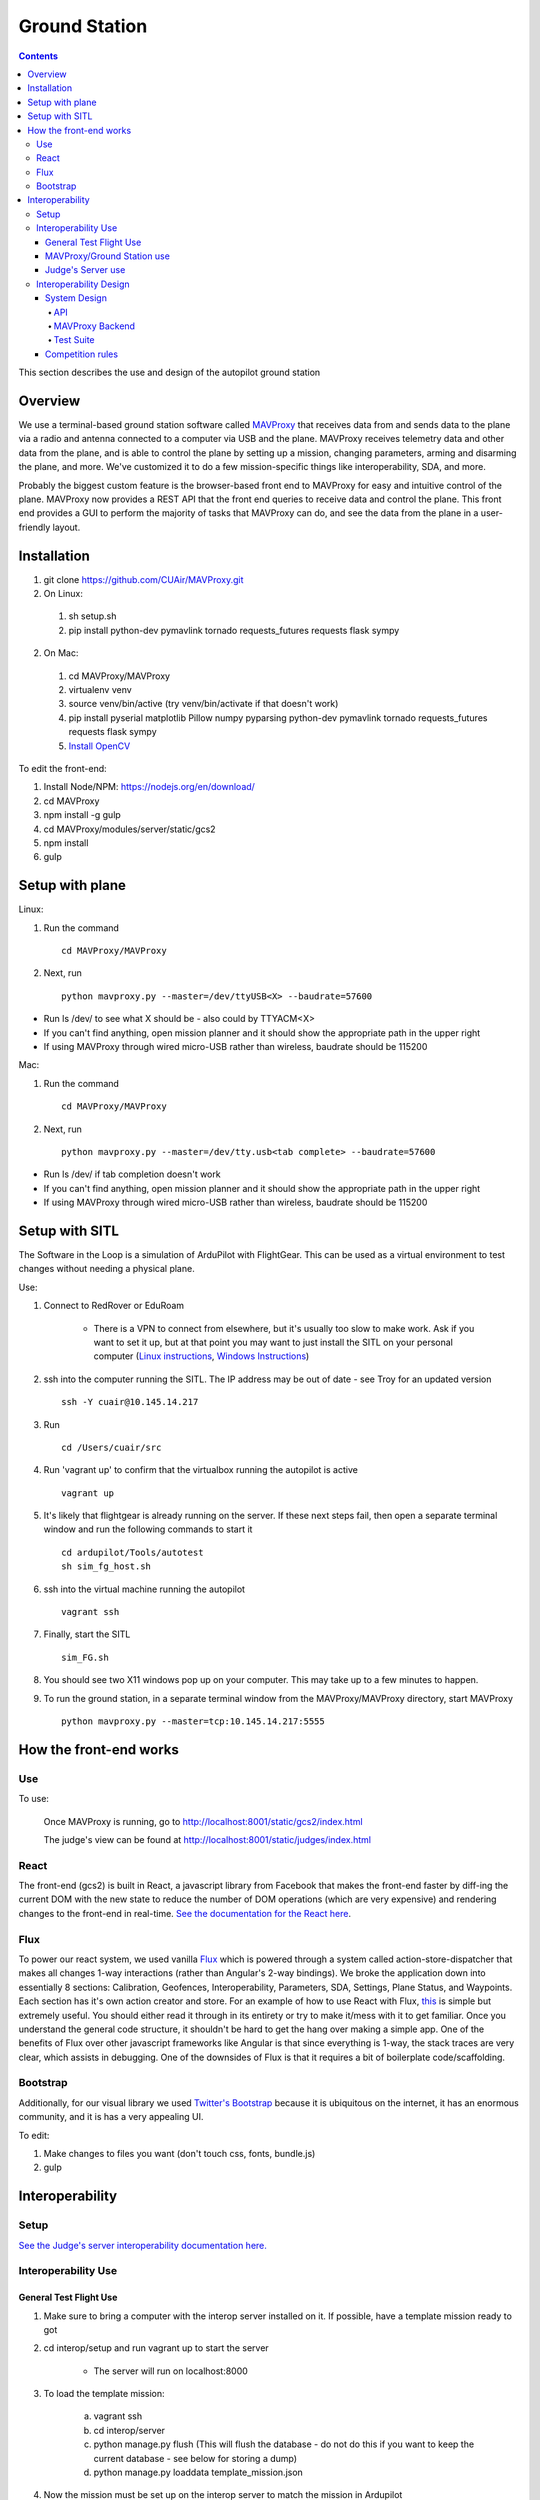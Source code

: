 Ground Station
===============

.. contents::


This section describes the use and design of the autopilot ground station

Overview
--------

We use a terminal-based ground station software called `MAVProxy <http://dronecode.github.io/MAVProxy/html/index.html>`_ that receives data from and sends data to the plane via a radio and antenna connected to a computer via USB and the plane. MAVProxy receives telemetry data and other data from the plane, and is able to control the plane by setting up a mission, changing parameters, arming and disarming the plane, and more. We've customized it to do a few mission-specific things like interoperability, SDA, and more.

Probably the biggest custom feature is the browser-based front end to MAVProxy for easy and intuitive control of the plane. MAVProxy now provides a REST API that the front end queries to receive data and control the plane. This front end provides a GUI to perform the majority of tasks that MAVProxy can do, and see the data from the plane in a user-friendly layout.

Installation
-------------
1. git clone https://github.com/CUAir/MAVProxy.git
2. On Linux:

  1. sh setup.sh
  2. pip install python-dev pymavlink tornado requests_futures requests flask sympy

2. On Mac:

  1. cd MAVProxy/MAVProxy
  2. virtualenv venv
  3. source venv/bin/active (try venv/bin/activate if that doesn't work)
  4. pip install pyserial matplotlib Pillow numpy pyparsing python-dev pymavlink tornado requests_futures requests flask sympy
  5. `Install OpenCV <http://jjyap.wordpress.com/2014/05/24/installing-opencv-2-4-9-on-mac-osx-with-python-support/>`_

To edit the front-end:

1. Install Node/NPM: https://nodejs.org/en/download/
2. cd MAVProxy
3. npm install -g gulp
4. cd MAVProxy/modules/server/static/gcs2
5. npm install
6. gulp

Setup with plane
-----------------

Linux:

1. Run the command ::

	cd MAVProxy/MAVProxy

2. Next, run ::

	python mavproxy.py --master=/dev/ttyUSB<X> --baudrate=57600

* Run ls /dev/ to see what X should be - also could by TTYACM<X>
* If you can't find anything, open mission planner and it should show the appropriate path in the upper right
* If using MAVProxy through wired micro-USB rather than wireless, baudrate should be 115200

Mac:

1. Run the command ::

	cd MAVProxy/MAVProxy

2. Next, run ::

	python mavproxy.py --master=/dev/tty.usb<tab complete> --baudrate=57600

* Run ls /dev/ if tab completion doesn't work
* If you can't find anything, open mission planner and it should show the appropriate path in the upper right
* If using MAVProxy through wired micro-USB rather than wireless, baudrate should be 115200


Setup with SITL
---------------

The Software in the Loop is a simulation of ArduPilot with FlightGear. This can be used as a virtual environment to test changes without needing a physical plane.

Use:

1. Connect to RedRover or EduRoam

	* There is a VPN to connect from elsewhere, but it's usually too slow to make work. Ask if you want to set it up, but at that point you may want to just install the SITL on your personal computer (`Linux instructions <http://ardupilot.org/dev/docs/setting-up-sitl-on-linux.html>`_, `Windows Instructions <http://ardupilot.org/dev/docs/sitl-native-on-windows.html>`_)

2. ssh into the computer running the SITL. The IP address may be out of date - see Troy for an updated version ::
	
	ssh -Y cuair@10.145.14.217

3. Run ::

	cd /Users/cuair/src

4. Run 'vagrant up' to confirm that the virtualbox running the autopilot is active ::

	vagrant up

5. It's likely that flightgear is already running on the server. If these next steps fail, then open a separate terminal window and run the following commands to start it ::

	cd ardupilot/Tools/autotest
	sh sim_fg_host.sh

6. ssh into the virtual machine running the autopilot ::

	vagrant ssh

7. Finally, start the SITL ::

	sim_FG.sh

8. You should see two X11 windows pop up on your computer. This may take up to a few minutes to happen.
9. To run the ground station, in a separate terminal window from the MAVProxy/MAVProxy directory, start MAVProxy ::

	python mavproxy.py --master=tcp:10.145.14.217:5555

How the front-end works
------------------------

Use
^^^

To use:

  Once MAVProxy is running, go to http://localhost:8001/static/gcs2/index.html

  The judge's view can be found at http://localhost:8001/static/judges/index.html

React
^^^^^^
The front-end (gcs2) is built in React, a javascript library from Facebook that makes the front-end faster by diff-ing the current DOM with the new state to reduce the number of DOM operations (which are very expensive) and rendering changes to the front-end in real-time. `See the documentation for the React here <https://facebook.github.io/react/docs/getting-started.html>`_. 

Flux
^^^^^
To power our react system, we used vanilla `Flux <https://facebook.github.io/flux/docs/overview.html>`_ which is powered through a system called action-store-dispatcher that makes all changes 1-way interactions (rather than Angular's 2-way bindings). We broke the application down into essentially 8 sections: Calibration, Geofences, Interoperability, Parameters, SDA, Settings, Plane Status, and Waypoints. Each section has it's own action creator and store. For an example of how to use React with Flux, `this <https://github.com/facebook/flux/tree/master/examples/flux-chat/>`_ is simple but extremely useful. You should either read it through in its entirety or try to make it/mess with it to get familiar. Once you understand the general code structure, it shouldn't be hard to get the hang over making a simple app. One of the benefits of Flux over other javascript frameworks like Angular is that since everything is 1-way, the stack traces are very clear, which assists in debugging. One of the downsides of Flux is that it requires a bit of boilerplate code/scaffolding.

Bootstrap
^^^^^^^^^^
Additionally, for our visual library we used `Twitter's Bootstrap <http://getbootstrap.com/>`_ because it is ubiquitous on the internet, it has an enormous community, and it is has a very appealing UI. 

To edit:

1. Make changes to files you want (don't touch css, fonts, bundle.js)
2. gulp

Interoperability
------------------


Setup
^^^^^^^^

`See the Judge's server interoperability documentation here. <http://auvsi-suas-competition-interoperability-system.readthedocs.io/en/latest/>`_

Interoperability Use
^^^^^^^^^^^^^^^^^^^^^

General Test Flight Use
************************

1. Make sure to bring a computer with the interop server installed on it. If possible, have a template mission ready to got

2. cd interop/setup and run vagrant up to start the server
    
    * The server will run on localhost:8000

3. To load the template mission:
    
    a. vagrant ssh
    b. cd interop/server
    c. python manage.py flush (This will flush the database - do not do this if you want to keep the current database - see below for storing a dump)
    d. python manage.py loaddata template_mission.json

4. Now the mission must be set up on the interop server to match the mission in Ardupilot

    a. Go to localhost:8000/admin/
    b. Click "Mission configs"
    c. Click the first mission
    d. In "Mission Waypoints", hit the + button at the side to add a new waypoint
    e. Enter the proper order (1 indexed), then hit the spyglass then 'add aerial position'
    f. Enter the proper altitude IN FEET
    g. Hit the spyglass, then 'add gps position'
    h. Enter the proper latitude and longitude
    i. Continue starting from set e. until all waypoints are entered

5. Save the mission config
6. Go to localhost:8000 and hit "Mission 1". You should see a picture of your setup, where blue spheres are the waypoints and the rest is not relevant to navigation. Confirm that the blue spheres look like what your waypoint setup should be (If you don't see the picture, try Firefox instead of Chrome)
7. Enter the correct username, password, and url (include the http: and the port (usually 8000) in the settings tab of gcs2
    
    * This will usually be 'cuairsim' and 'aeolus' for the username/password, and "http://<some ip>:8000" for the url

8. Hit "Toggle interop".  Look at the Mission 1 again, and confirm that a yellow box appears, meaning that the interop server is receiving data

9. Hit "Toggle interop" again to turn off data sending until you're ready to fly

10. When you're ready to fly, FIRST hit 'toggle interop' on the front end to start sending data to the interop server

11. Then, go to "localhost:8000/admin/", then click "Takeoff or landing events"

12. Hit "add a takeoff or landing event", then select the appropriate user and "Uas in air". Hit save.

    * As of now the server is checking for data and recording data. Make sure the plane has data link as much as possible after this, or the avg telemetry HZ will be low

13. Fly!

14. Create a LANDING event for the appropriate user (same thing, but leave "Uas in air" unchecked)

15. Hit "Toggle interop" to stop sending data to the interop server

16. Go to the mission page and mouse over "System". Right click "Evaluate Teams (csv)" and save it as a file. Open that file in Excel or an equivalent to view the flight data (Don't try to view it as plaintext, it's doable but annoying)

17. To create a database dump, ssh in as if you were about to load a mission config (see beginning), but instead use 'python manage.py dumpdata > mydatadump.json'

MAVProxy/Ground Station use
****************************

1. Enter the correct username, password, and url (include the http: and the port (usually 8000) in the settings tab of gcs2
2. Hit "Toggle Interop" to activate server

  * You should see "interop server started" printed on the MAVProxy console and get a green success status message on the ground station

3. To stop, hit "Toggle Interop" again

  * You should see "interop server stopped" printed on the MAVProxy console and get a green success status message on the ground station

Judge's Server use
******************

  `See the Judge's server interoperability documentation here. <http://auvsi-suas-competition-interoperability-system.readthedocs.io/en/latest/>`_

Interoperability Design
^^^^^^^^^^^^^^^^^^^^^^^


System Design
*******************

The backend is designed with 3 main components - the API, which provides a REST API for the front end to control and query the backend, the backend itself, which sends information to and retrieves information from the judge's server, and the test suite, which tests the functionality of the backend.

.. image:: images/interop_flowchart.png

API
##############################################

**Location:** modules/server/views/interop_api.py

The program creates a flask server to serve data to the front end and other subteams. It retrieves data related to interoperability from the MAVProxy.modules.server.data file. It also contains an endpoint to start and stop the backend.

When multiple endpoints are listed, both are valid - the second is the newest is is preferred. Other endpoints not listed here in code are deprecated.

**Endpoints**


  * **Server Control** (/v1/interop) (/ground/api/v3/interop)
      * **POST**

        Sending a POST request to this endpoint starts the interop backend. To do this, it creates a new instance of the backend object, then starts the backend on a separate thread and sets the server to active. It will fail if the server is either already started, or if it has been less that a half second since the server was either started or stopped last. Requires a valid JSON containing the server data (username, password, and url fields). Requires a valid auth token to 


      * **DELETE**

        Sending a DELETE request to this endpoint will stop the interop backend. It simply sets the Data.server_active global variable to false. This is the loop condition on the backend, so the server will stop as soon as it completes its current loop. This will fail if the server is either already stopped or if it has been less that a half second since the server was either started or stopped last. Requires a valid auth token to access


      * **GET**

        Returns a JSON string containing the obstacle data and server info
    

  * **Obstacles** (/v1/interop/obstacles) (/ground/api/v3/interop/obstacles)

    Returns a JSON object string that contains a list of both moving and stationary objects. Checks to see if the server is active, and, if so, retrieves data from the MAVProxy.modules.server.data module, jsonifies it and returns it


  * **Server Info** (/v1/interop/server_info) (/ground/api/v3/interop/server_info)

    Returns a JSON object string that contains the server message, message timestamp, and the server time at last retrieval. Checks to see if the server is active, and, if so, retrieves data from the MAVProxy.modules.server.data module, jsonifies it and returns it.


  * **Time** (/v1/interop/time) (/ground/api/v3/interop/time)

    Returns a single string that represents the server time at last retrieval. Checks to see if the server is active, and, if so, retrieves data from the MAVProxy.modules.server.dat'a module, then returns it as a raw string

MAVProxy Backend
###################################################

**Location:** modules/server/interop.py

This program is the script that does the work of  sending telemetry data to the judge’s interoperability server and retrieving data about the server and obstacles to store for other MAVProxy modules.

**Global Variables**
  * **TRIES_BEFORE_FAILURE**

    The number of consecutive telemetry failures the system will accept before warning the user the telemetry is down. System will automatically warn the user every time a single telemetry request fails regardless, but will not display as down until reaching this cap
  * **RUN_TESTS**

    Uncomment this to run test cases. This will cause the url to be overwritten with the url used to run test cases
  * **FEET_TO_METERS_FACTOR**

    The factor to multiply a value in feet by to get a value in meters


**Methods**
    
  * **\_\_init\_\_(self)**

    Establishes a connection with the interop server and starts a session by logging in with the specified credentials. The server returns cookies after login, which are stored in the self.session variable and will be used every time a request is sent by this object
    
  * **start(self)**

    Spawns two threads that send telemetry data and retrieve server and obstacle data. After spawning, it checks every second to see if the server has stopped, and if so, prints that to the console then exits.

  * **get(self)**

    Will never be called on the main thread, this method is called as its own thread by the start method. It calculates the period (time between requests), then loops on the server_active condition. It sleeps until it is time to send a new request, sends that request, then stores the response in Data.pdata.

  * **post(self)**

    Will never be called on the main thread, this method is called as its own thread by the start method. It calculates the period (time between requests), giving it a fudge factor of 10% as it does to ensure that the average telemetry send rate stays well above the required number. It then sleeps until it is time to send a bit of data. When it is time, it grabs the necessary data from the Data.pdata object, then sends the http request to the interop server on a separate thread. This is done asynchronously so we do not have to wait for a response and can continue at the proper speed even if the server is running slowly.
      
  * **send_telemetry(self, telemetry_data)**

    Sends the telemetry data as an http request to the judge’s server. Afterwards, it checks the status of the request and increments the failures if necessary.

  * **initialize_history(self, obstacles)**

    Initializes the recorded history of obstacle data for use by SDA.
      
  * **meters_to_feet(meters)**

    Converts a float from a value in meters to a value in feet
      
  * **feet_to_meters(feet)**

    Converts a float from a value in feet to a value in meters


Test Suite
###############

**Location:** /modules/server/interop_test_cases.py

This is the test suite that is used for testing the interop backend. It simulates the judge’s interoperability server on the machine, serves up simulated server data and obstacles, and accepts telemetry requests. It then performs a number of tests to ensure that the data was received and store properly, and the the telemetry data received is formatted correctly and being sent quickly enough.

**Running the test suite**

1. In the backend (/modules/server/interop.py), set RUN_TESTS to True
2. In the API (modules/server/views/interop_api.py), set RUN_TESTS to True
3. Run MAVProxy normally, then from the front end hit “toggle interop”
4. Review console printout (should take about 100 seconds to run to completion)

  * Upon completion, type ‘reset’ to fix the console.



Competition rules
**********************

Below are the rules that govern interoperability for the competition. The interoperability system is made to comply with these rules.


**5.3.1.** As a flight‐mission demonstration requirement, teams shall upload the UAS autopilot telemetry (TM) data (position, altitude, and related attributes) to support scoring using the interoperability system

    **5.3.1.3.** If the team's system cannot provide TM data to the judges using the interoperability system they will not be allowed to fly ‐ just like if they had not displays to show the judges' the air vehicles position. 

**5.3.2.** The UAS shall upload this TM data at a target rate of 10Hz from the first takeoff until the last landing.  If the average rate of upload across all flight periods is below 8 Hz, the team will receive no points for the mission demonstration.  The difference between 10 Hz and 8 Hz is intended to allow for short and temporary data link outages. 

**5.3.3.** Data dropouts, which impact the ability for the judges to use the telemetry data to judge mission components, will be counted against the team.  For example, if data dropout makes it unclear whether waypoints were captured within 50ft and in order, it will be assumed the team did not do so. If the data dropout occurs near a flight zone boundary, it will be assumed the team spent the entire time out of bounds.  If the data dropout occurs near obstacles, it will be assumed those obstacles were hit.  For data dropout evaluation, it will be assumed the UAS traveled at the maximum allowed competition airspeed (100 KIAS). 

**5.3.4.** The UAS may upload the position whenever the interoperability network is available, and is not restricted to airborne flight periods.  Teams should also upload position whenever the UAS occupies the runway. 

**5.3.5.** Data uploaded shall be genuine autopilot flight telemetry data which is not interpolated, extrapolated, duplicated, simulated, or otherwise edited by team's code/operators before being passed to the interoperability system.  The data must be generated by the autopilot at 10Hz, or greater, and thus the UAS will need sensors and data links which can support sufficient data rates.

**7.9.6.** Display Obstacles.  There are virtual obstacles for the Sense, Detect, and Avoid (SDA) task.  The positions and sizes of the obstacles are provided by the interoperability server.  This information shall be downloaded and displayed at the same UAS autopilot operator interface (e.g. the same laptop), used in the Ground Control Station.  These obstacles shall be displayed in a view that also shows the UAS position, the mission boundaries, the task positions, and the UAS’ waypoints.   This view does not need to be the autopilot interface (e.g. the desktop application)
